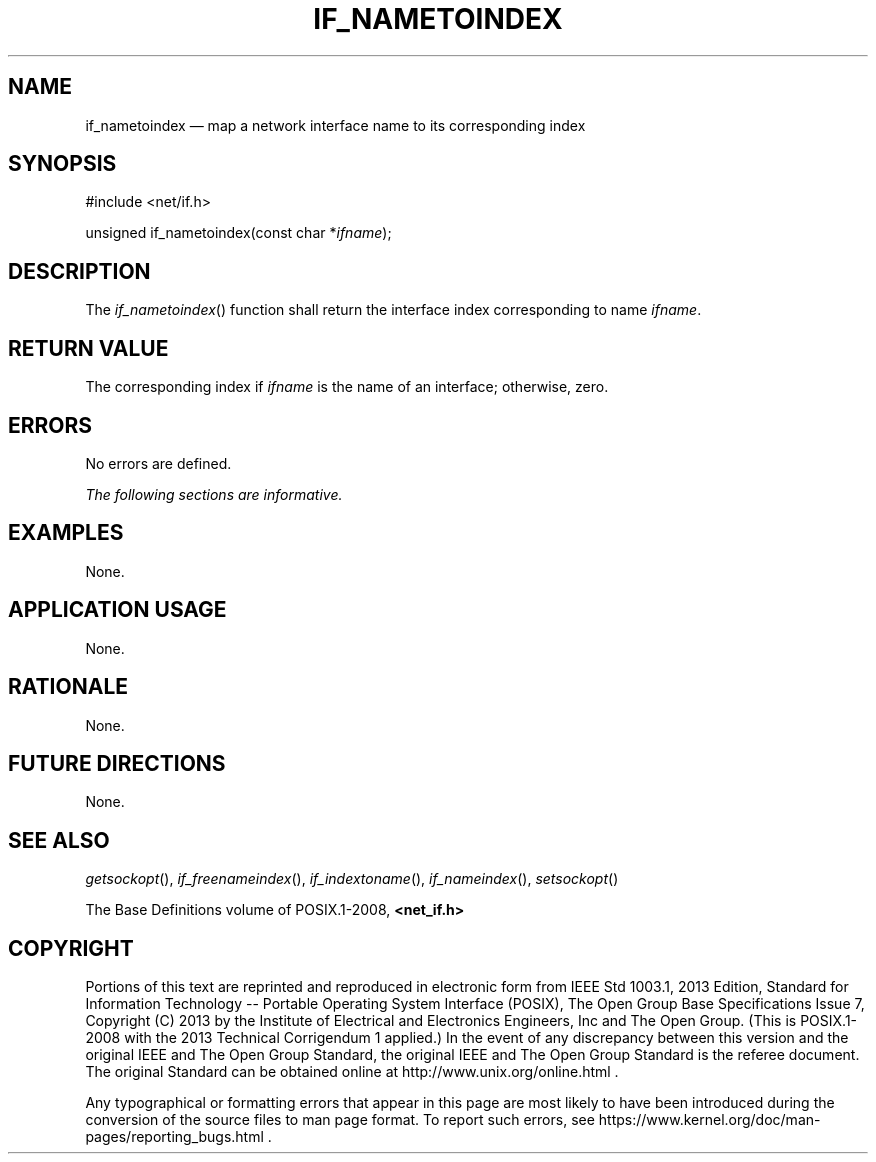 '\" et
.TH IF_NAMETOINDEX "3" 2013 "IEEE/The Open Group" "POSIX Programmer's Manual"

.SH NAME
if_nametoindex
\(em map a network interface name to its corresponding index
.SH SYNOPSIS
.LP
.nf
#include <net/if.h>
.P
unsigned if_nametoindex(const char *\fIifname\fP);
.fi
.SH DESCRIPTION
The
\fIif_nametoindex\fR()
function shall return the interface index corresponding to name
.IR ifname .
.SH "RETURN VALUE"
The corresponding index if
.IR ifname
is the name of an interface; otherwise, zero.
.SH ERRORS
No errors are defined.
.LP
.IR "The following sections are informative."
.SH "EXAMPLES"
None.
.SH "APPLICATION USAGE"
None.
.SH "RATIONALE"
None.
.SH "FUTURE DIRECTIONS"
None.
.SH "SEE ALSO"
.IR "\fIgetsockopt\fR\^(\|)",
.IR "\fIif_freenameindex\fR\^(\|)",
.IR "\fIif_indextoname\fR\^(\|)",
.IR "\fIif_nameindex\fR\^(\|)",
.IR "\fIsetsockopt\fR\^(\|)"
.P
The Base Definitions volume of POSIX.1\(hy2008,
.IR "\fB<net_if.h>\fP"
.SH COPYRIGHT
Portions of this text are reprinted and reproduced in electronic form
from IEEE Std 1003.1, 2013 Edition, Standard for Information Technology
-- Portable Operating System Interface (POSIX), The Open Group Base
Specifications Issue 7, Copyright (C) 2013 by the Institute of
Electrical and Electronics Engineers, Inc and The Open Group.
(This is POSIX.1-2008 with the 2013 Technical Corrigendum 1 applied.) In the
event of any discrepancy between this version and the original IEEE and
The Open Group Standard, the original IEEE and The Open Group Standard
is the referee document. The original Standard can be obtained online at
http://www.unix.org/online.html .

Any typographical or formatting errors that appear
in this page are most likely
to have been introduced during the conversion of the source files to
man page format. To report such errors, see
https://www.kernel.org/doc/man-pages/reporting_bugs.html .
